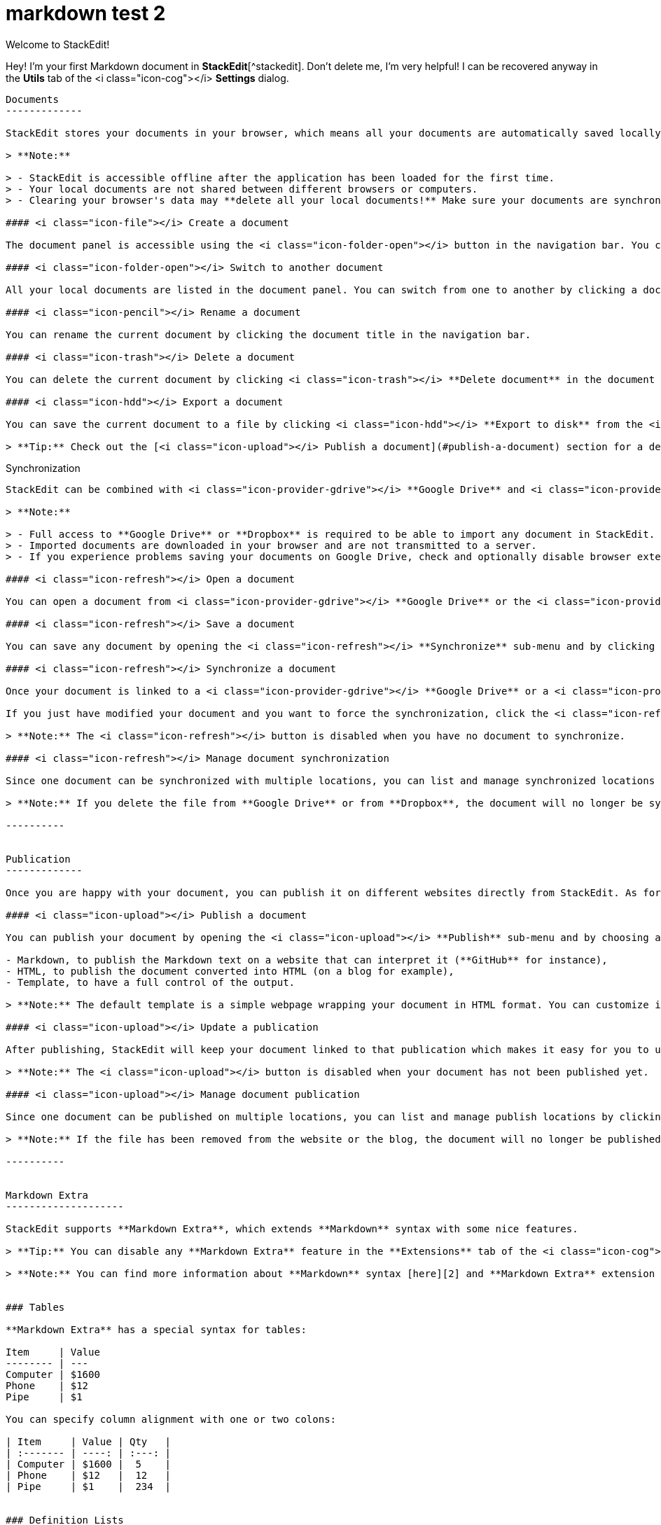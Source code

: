 = markdown test 2
:published_at: 2019-01-31


Welcome to StackEdit!
===================


Hey! I'm your first Markdown document in **StackEdit**[^stackedit]. Don't delete me, I'm very helpful! I can be recovered anyway in the **Utils** tab of the <i class="icon-cog"></i> **Settings** dialog.

----------


Documents
-------------

StackEdit stores your documents in your browser, which means all your documents are automatically saved locally and are accessible **offline!**

> **Note:**

> - StackEdit is accessible offline after the application has been loaded for the first time.
> - Your local documents are not shared between different browsers or computers.
> - Clearing your browser's data may **delete all your local documents!** Make sure your documents are synchronized with **Google Drive** or **Dropbox** (check out the [<i class="icon-refresh"></i> Synchronization](#synchronization) section).

#### <i class="icon-file"></i> Create a document

The document panel is accessible using the <i class="icon-folder-open"></i> button in the navigation bar. You can create a new document by clicking <i class="icon-file"></i> **New document** in the document panel.

#### <i class="icon-folder-open"></i> Switch to another document

All your local documents are listed in the document panel. You can switch from one to another by clicking a document in the list or you can toggle documents using <kbd>Ctrl+[</kbd> and <kbd>Ctrl+]</kbd>.

#### <i class="icon-pencil"></i> Rename a document

You can rename the current document by clicking the document title in the navigation bar.

#### <i class="icon-trash"></i> Delete a document

You can delete the current document by clicking <i class="icon-trash"></i> **Delete document** in the document panel.

#### <i class="icon-hdd"></i> Export a document

You can save the current document to a file by clicking <i class="icon-hdd"></i> **Export to disk** from the <i class="icon-provider-stackedit"></i> menu panel.

> **Tip:** Check out the [<i class="icon-upload"></i> Publish a document](#publish-a-document) section for a description of the different output formats.


----------


Synchronization
-------------------

StackEdit can be combined with <i class="icon-provider-gdrive"></i> **Google Drive** and <i class="icon-provider-dropbox"></i> **Dropbox** to have your documents saved in the *Cloud*. The synchronization mechanism takes care of uploading your modifications or downloading the latest version of your documents.

> **Note:**

> - Full access to **Google Drive** or **Dropbox** is required to be able to import any document in StackEdit. Permission restrictions can be configured in the settings.
> - Imported documents are downloaded in your browser and are not transmitted to a server.
> - If you experience problems saving your documents on Google Drive, check and optionally disable browser extensions, such as Disconnect.

#### <i class="icon-refresh"></i> Open a document

You can open a document from <i class="icon-provider-gdrive"></i> **Google Drive** or the <i class="icon-provider-dropbox"></i> **Dropbox** by opening the <i class="icon-refresh"></i> **Synchronize** sub-menu and by clicking **Open from...**. Once opened, any modification in your document will be automatically synchronized with the file in your **Google Drive** / **Dropbox** account.

#### <i class="icon-refresh"></i> Save a document

You can save any document by opening the <i class="icon-refresh"></i> **Synchronize** sub-menu and by clicking **Save on...**. Even if your document is already synchronized with **Google Drive** or **Dropbox**, you can export it to a another location. StackEdit can synchronize one document with multiple locations and accounts.

#### <i class="icon-refresh"></i> Synchronize a document

Once your document is linked to a <i class="icon-provider-gdrive"></i> **Google Drive** or a <i class="icon-provider-dropbox"></i> **Dropbox** file, StackEdit will periodically (every 3 minutes) synchronize it by downloading/uploading any modification. A merge will be performed if necessary and conflicts will be detected.

If you just have modified your document and you want to force the synchronization, click the <i class="icon-refresh"></i> button in the navigation bar.

> **Note:** The <i class="icon-refresh"></i> button is disabled when you have no document to synchronize.

#### <i class="icon-refresh"></i> Manage document synchronization

Since one document can be synchronized with multiple locations, you can list and manage synchronized locations by clicking <i class="icon-refresh"></i> **Manage synchronization** in the <i class="icon-refresh"></i> **Synchronize** sub-menu. This will let you remove synchronization locations that are associated to your document.

> **Note:** If you delete the file from **Google Drive** or from **Dropbox**, the document will no longer be synchronized with that location.

----------


Publication
-------------

Once you are happy with your document, you can publish it on different websites directly from StackEdit. As for now, StackEdit can publish on **Blogger**, **Dropbox**, **Gist**, **GitHub**, **Google Drive**, **Tumblr**, **WordPress** and on any SSH server.

#### <i class="icon-upload"></i> Publish a document

You can publish your document by opening the <i class="icon-upload"></i> **Publish** sub-menu and by choosing a website. In the dialog box, you can choose the publication format:

- Markdown, to publish the Markdown text on a website that can interpret it (**GitHub** for instance),
- HTML, to publish the document converted into HTML (on a blog for example),
- Template, to have a full control of the output.

> **Note:** The default template is a simple webpage wrapping your document in HTML format. You can customize it in the **Advanced** tab of the <i class="icon-cog"></i> **Settings** dialog.

#### <i class="icon-upload"></i> Update a publication

After publishing, StackEdit will keep your document linked to that publication which makes it easy for you to update it. Once you have modified your document and you want to update your publication, click on the <i class="icon-upload"></i> button in the navigation bar.

> **Note:** The <i class="icon-upload"></i> button is disabled when your document has not been published yet.

#### <i class="icon-upload"></i> Manage document publication

Since one document can be published on multiple locations, you can list and manage publish locations by clicking <i class="icon-upload"></i> **Manage publication** in the <i class="icon-provider-stackedit"></i> menu panel. This will let you remove publication locations that are associated to your document.

> **Note:** If the file has been removed from the website or the blog, the document will no longer be published on that location.

----------


Markdown Extra
--------------------

StackEdit supports **Markdown Extra**, which extends **Markdown** syntax with some nice features.

> **Tip:** You can disable any **Markdown Extra** feature in the **Extensions** tab of the <i class="icon-cog"></i> **Settings** dialog.

> **Note:** You can find more information about **Markdown** syntax [here][2] and **Markdown Extra** extension [here][3].


### Tables

**Markdown Extra** has a special syntax for tables:

Item     | Value
-------- | ---
Computer | $1600
Phone    | $12
Pipe     | $1

You can specify column alignment with one or two colons:

| Item     | Value | Qty   |
| :------- | ----: | :---: |
| Computer | $1600 |  5    |
| Phone    | $12   |  12   |
| Pipe     | $1    |  234  |


### Definition Lists

**Markdown Extra** has a special syntax for definition lists too:

Term 1
Term 2
:   Definition A
:   Definition B

Term 3

:   Definition C

:   Definition D

	> part of definition D


### Fenced code blocks

GitHub's fenced code blocks are also supported with **Highlight.js** syntax highlighting:

```
// Foo
var bar = 0;
```

> **Tip:** To use **Prettify** instead of **Highlight.js**, just configure the **Markdown Extra** extension in the <i class="icon-cog"></i> **Settings** dialog.

> **Note:** You can find more information:

> - about **Prettify** syntax highlighting [here][5],
> - about **Highlight.js** syntax highlighting [here][6].


### Footnotes

You can create footnotes like this[^footnote].

  [^footnote]: Here is the *text* of the **footnote**.


### SmartyPants

SmartyPants converts ASCII punctuation characters into "smart" typographic punctuation HTML entities. For example:

|                  | ASCII                        | HTML              |
 ----------------- | ---------------------------- | ------------------
| Single backticks | `'Isn't this fun?'`            | 'Isn't this fun?' |
| Quotes           | `"Isn't this fun?"`            | "Isn't this fun?" |
| Dashes           | `-- is en-dash, --- is em-dash` | -- is en-dash, --- is em-dash |


### Table of contents

You can insert a table of contents using the marker `[TOC]`:

[TOC]


### MathJax

You can render *LaTeX* mathematical expressions using **MathJax**, as on [math.stackexchange.com][1]:

The *Gamma function* satisfying $\Gamma(n) = (n-1)!\quad\forall n\in\mathbb N$ is via the Euler integral

$$
\Gamma(z) = \int_0^\infty t^{z-1}e^{-t}dt\,.
$$

> **Tip:** To make sure mathematical expressions are rendered properly on your website, include **MathJax** into your template:

```
<script type="text/javascript" src="https://cdn.mathjax.org/mathjax/latest/MathJax.js?config=TeX-AMS_HTML"></script>
```

> **Note:** You can find more information about **LaTeX** mathematical expressions [here][4].


### UML diagrams

You can also render sequence diagrams like this:

```sequence
Alice->Bob: Hello Bob, how are you?
Note right of Bob: Bob thinks
Bob-->Alice: I am good thanks!
```

And flow charts like this:

```flow
st=>start: Start
e=>end
op=>operation: My Operation
cond=>condition: Yes or No?

st->op->cond
cond(yes)->e
cond(no)->op
```

> **Note:** You can find more information:

> - about **Sequence diagrams** syntax [here][7],
> - about **Flow charts** syntax [here][8].

### Support StackEdit

[![](https://cdn.monetizejs.com/resources/button-32.png)](https://monetizejs.com/authorize?client_id=ESTHdCYOi18iLhhO&summary=true)

  [^stackedit]: [StackEdit](https://stackedit.io/) is a full-featured, open-source Markdown editor based on PageDown, the Markdown library used by Stack Overflow and the other Stack Exchange sites.


  [1]: http://math.stackexchange.com/
  [2]: http://daringfireball.net/projects/markdown/syntax "Markdown"
  [3]: https://github.com/jmcmanus/pagedown-extra "Pagedown Extra"
  [4]: http://meta.math.stackexchange.com/questions/5020/mathjax-basic-tutorial-and-quick-reference
  [5]: https://code.google.com/p/google-code-prettify/
  [6]: http://highlightjs.org/
  [7]: http://bramp.github.io/js-sequence-diagrams/
  [8]: http://adrai.github.io/flowchart.js/
